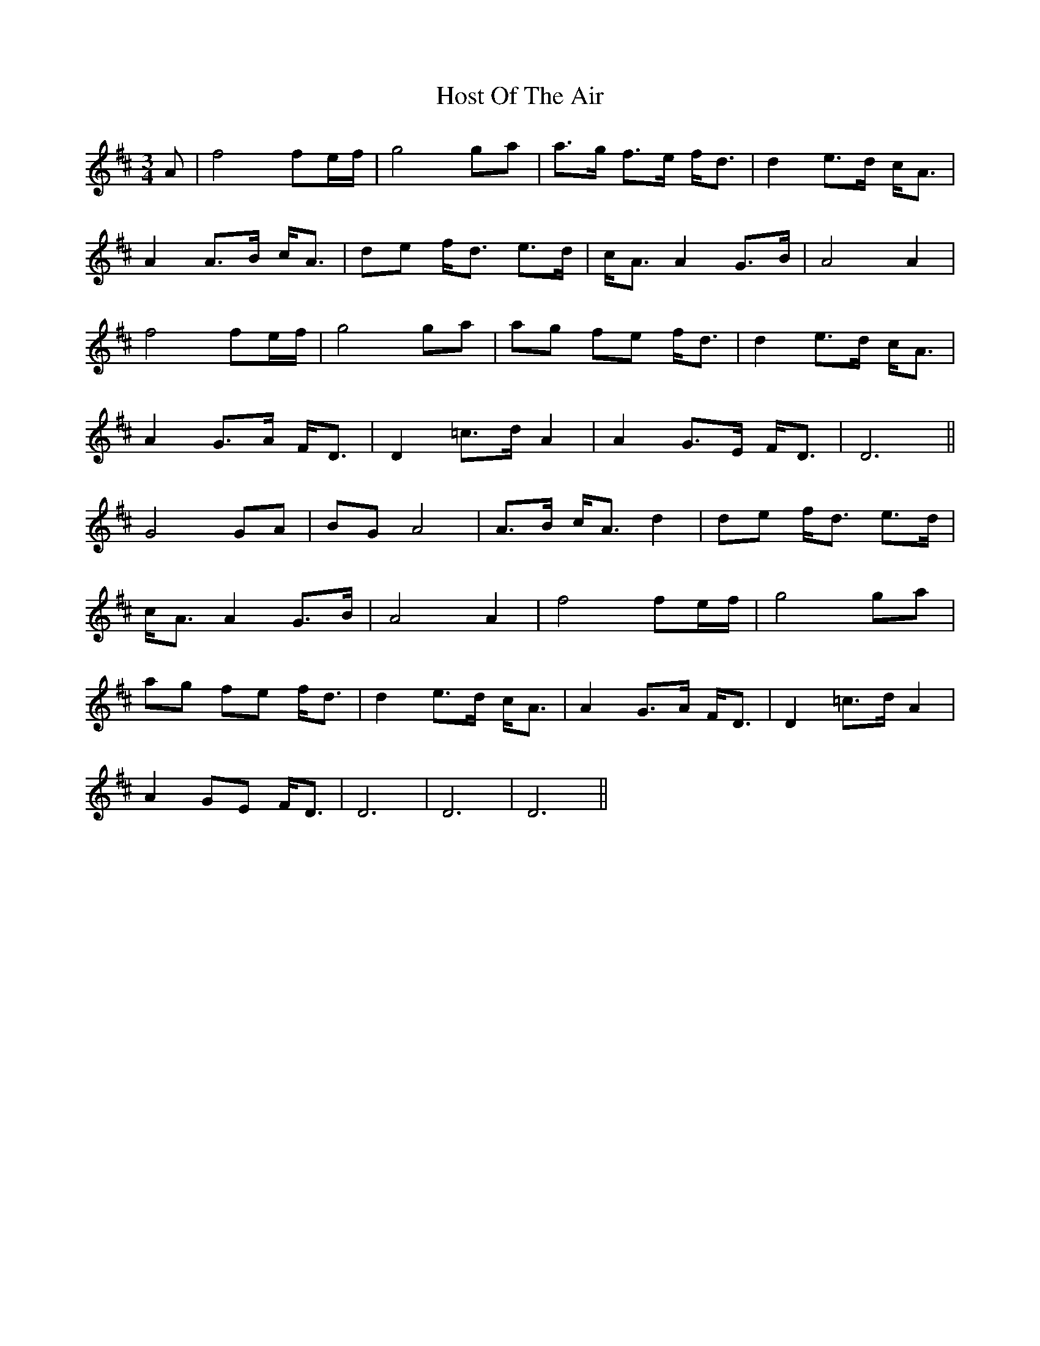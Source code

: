 X: 17893
T: Host Of The Air
R: mazurka
M: 3/4
K: Dmajor
A|f4 fe/f/|g4 ga|a>g f>e f<d|d2 e>d c<A|
A2 A>B c<A|de f<d e>d|c<A A2 G>B|A4 A2|
f4 fe/f/|g4 ga|ag fe f<d|d2 e>d c<A|
A2 G>A F<D|D2 =c>d A2|A2 G>E F<D|D6||
G4 GA|BG A4|A>B c<A d2|de f<d e>d|
c<A A2 G>B|A4 A2|f4 fe/f/|g4 ga|
ag fe f<d|d2 e>d c<A|A2 G>A F<D|D2 =c>d A2|
A2 GE F<D|D6|D6|D6||

